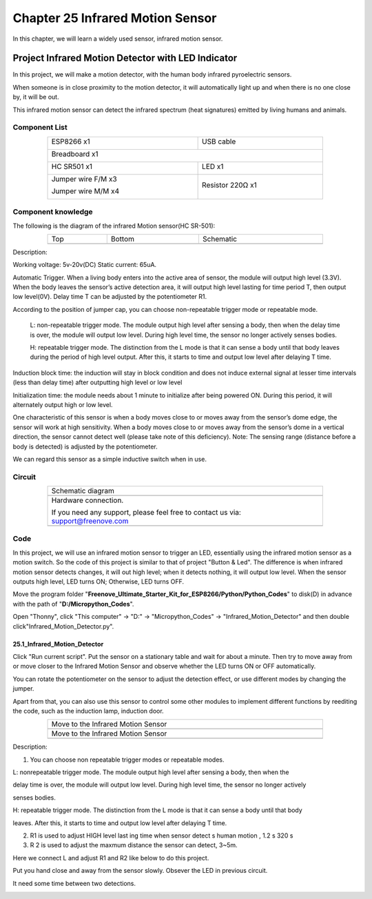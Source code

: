 ##############################################################################
Chapter 25 Infrared Motion Sensor
##############################################################################

In this chapter, we will learn a widely used sensor, infrared motion sensor.

Project Infrared Motion Detector with LED Indicator
***************************************************************

In this project, we will make a motion detector, with the human body infrared pyroelectric sensors.

When someone is in close proximity to the motion detector, it will automatically light up and when there is no one close by, it will be out.

This infrared motion sensor can detect the infrared spectrum (heat signatures) emitted by living humans and animals.

Component List
=============================

.. table::
    :align: center
    :class: table-line
    :width: 80%
    
    +----------------------------------+---------------------------------------+
    | ESP8266 x1                       |  USB cable                            |
    |                                  |                                       |
    | |Chapter01_00|                   |   |Chapter01_01|                      |
    +----------------------------------+---------------------------------------+
    | Breadboard x1                                                            |
    |                                                                          |
    | |Chapter01_02|                                                           |
    +----------------------------------+---------------------------------------+
    | HC SR501 x1                      | LED x1                                |
    |                                  |                                       |
    | |Chapter25_00|                   |   |Chapter25_01|                      |
    +----------------------------------+---------------------------------------+
    | Jumper wire F/M x3               | Resistor 220Ω x1                      |
    |                                  |                                       |
    | Jumper wire M/M x4               |                                       |
    |                                  |                                       |
    | |Chapter24_10|                   |   |Chapter25_02|                      |
    +----------------------------------+---------------------------------------+

.. |Chapter01_00| image:: ../_static/imgs/1_LED/Chapter01_00.png
.. |Chapter01_01| image:: ../_static/imgs/1_LED/Chapter01_01.png
.. |Chapter01_02| image:: ../_static/imgs/1_LED/Chapter01_02.png
.. |Chapter24_10| image:: ../_static/imgs/24_Hygrothermograph_DHT11/Chapter24_10.png
.. |Chapter25_00| image:: ../_static/imgs/25_Infrared_Motion_Sensor/Chapter25_00.png
.. |Chapter25_01| image:: ../_static/imgs/25_Infrared_Motion_Sensor/Chapter25_01.png
.. |Chapter25_02| image:: ../_static/imgs/25_Infrared_Motion_Sensor/Chapter25_02.png

Component knowledge
============================

The following is the diagram of the infrared Motion sensor(HC SR-501):

.. list-table:: 
   :width: 80%
   :align: center
   :class: table-line

   * -  Top
     -  Bottom 
     -  Schematic
   
   * -  |Chapter25_03|
     -  |Chapter25_04|
     -  |Chapter25_05|

.. |Chapter25_03| image:: ../_static/imgs/25_Infrared_Motion_Sensor/Chapter25_03.png
.. |Chapter25_04| image:: ../_static/imgs/25_Infrared_Motion_Sensor/Chapter25_04.png
.. |Chapter25_05| image:: ../_static/imgs/25_Infrared_Motion_Sensor/Chapter25_05.png

Description: 

Working voltage: 5v-20v(DC) Static current: 65uA.

Automatic Trigger. When a living body enters into the active area of sensor, the module will output high level (3.3V). When the body leaves the sensor’s active detection area, it will output high level lasting for time period T, then output low level(0V). Delay time T can be adjusted by the potentiometer R1.

According to the position of jumper cap, you can choose non-repeatable trigger mode or repeatable mode.

    L: non-repeatable trigger mode. The module output high level after sensing a body, then when the delay time is over, the module will output low level. During high level time, the sensor no longer actively senses bodies.

    H: repeatable trigger mode. The distinction from the L mode is that it can sense a body until that body leaves during the period of high level output. After this, it starts to time and output low level after delaying T time.

Induction block time: the induction will stay in block condition and does not induce external signal at lesser time intervals (less than delay time) after outputting high level or low level 

Initialization time: the module needs about 1 minute to initialize after being powered ON. During this period, it will alternately output high or low level. 

One characteristic of this sensor is when a body moves close to or moves away from the sensor’s dome edge, the sensor will work at high sensitivity. When a body moves close to or moves away from the sensor’s dome in a vertical direction, the sensor cannot detect well (please take note of this deficiency). Note: The sensing range (distance before a body is detected) is adjusted by the potentiometer.

We can regard this sensor as a simple inductive switch when in use.

Circuit
===============================

.. list-table:: 
   :width: 80%
   :align: center
   :class: table-line

   * -  Schematic diagram
   * -  |Chapter25_06|
   * -  Hardware connection. 
    
        If you need any support, please feel free to contact us via: support@freenove.com
   
   * -  |Chapter25_07|

.. |Chapter25_06| image:: ../_static/imgs/25_Infrared_Motion_Sensor/Chapter25_06.png
.. |Chapter25_07| image:: ../_static/imgs/25_Infrared_Motion_Sensor/Chapter25_07.png

Code
==============================

In this project, we will use an infrared motion sensor to trigger an LED, essentially using the infrared motion sensor as a motion switch. So the code of this project is similar to that of project "Button & Led". The difference is when infrared motion sensor detects changes, it will out high level; when it detects nothing, it will output low level. When the sensor outputs high level, LED turns ON; Otherwise, LED turns OFF.

Move the program folder "**Freenove_Ultimate_Starter_Kit_for_ESP8266/Python/Python_Codes**" to disk(D) in advance with the path of "**D:/Micropython_Codes**".

Open "Thonny", click "This computer" -> "D:" -> "Micropython_Codes" -> "Infrared_Motion_Detector" and then double click"Infrared_Motion_Detector.py". 

25.1_Infrared_Motion_Detector
------------------------------

.. image:: ../_static/imgs/25_Infrared_Motion_Sensor/Chapter25_12.png
    :align: center

Click "Run current script". Put the sensor on a stationary table and wait for about a minute. Then try to move away from or move closer to the Infrared Motion Sensor and observe whether the LED turns ON or OFF automatically.

You can rotate the potentiometer on the sensor to adjust the detection effect, or use different modes by
changing the jumper.

.. image:: ../_static/imgs/25_Infrared_Motion_Sensor/Chapter25_13.png
    :align: center

Apart from that, you can also use this sensor to control some other modules to implement different functions by reediting the code, such as the induction lamp, induction door.

.. list-table:: 
   :width: 80%
   :align: center
   :class: table-line

   * -  Move to the Infrared Motion Sensor
   * -  |Chapter25_09|
   * -  Move to the Infrared Motion Sensor
   * -  |Chapter25_10|

.. |Chapter25_09| image:: ../_static/imgs/25_Infrared_Motion_Sensor/Chapter25_09.png
.. |Chapter25_10| image:: ../_static/imgs/25_Infrared_Motion_Sensor/Chapter25_10.png

Description:

1. You can choose non repeatable trigger modes or repeatable modes.

L: nonrepeatable trigger mode. The module output high level after sensing a body, then when the

delay time is over, the module will output low level. During high level time, the sensor no longer actively

senses bodies.

H: repeatable trigger mode. The distinction from the L mode is that it can sense a body until that body

leaves. After this, it starts to time and output low level after delaying T time.

2. R1 is used to adjust HIGH level last ing time when sensor detect s human motion , 1.2 s 320 s

3. R 2 is used to adjust the maxmum distance the sensor can detect, 3~5m.

Here we connect L and adjust R1 and R2 like below to do this project.

Put you hand close and away from the sensor slowly. Obsever the LED in previous circuit.

It need some time between two detections.

.. image:: ../_static/imgs/25_Infrared_Motion_Sensor/Chapter25_11.png
    :align: center